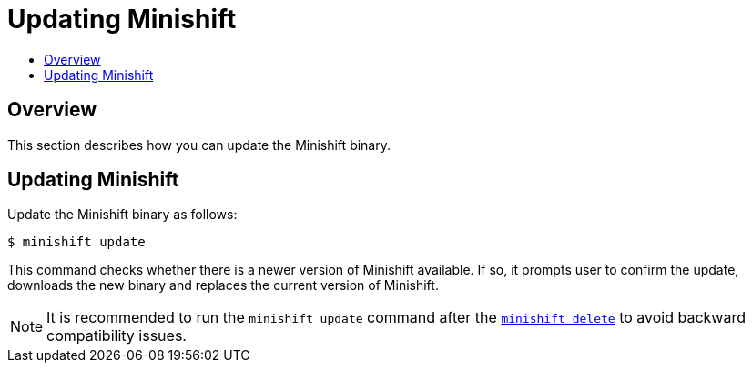 [[update-minishift]]
= Updating Minishift
:icons:
:toc: macro
:toc-title:
:toclevels: 1

toc::[]

[[update-overview]]
== Overview
This section describes how you can update the Minishift binary.

[[update-instructions]]
== Updating Minishift

Update the Minishift binary as follows:

----
$ minishift update
----

This command checks whether there is a newer version of Minishift available.
If so, it prompts user to confirm the update, downloads the new binary and replaces the current version of Minishift.

NOTE: It is recommended to run the `minishift update` command after the xref:../command-ref/minishift_delete.adoc#minishift-delete[`minishift delete`] to avoid backward compatibility issues.
